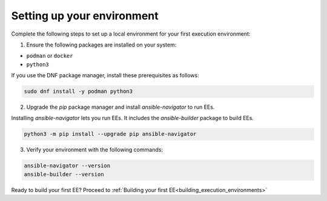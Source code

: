 .. _setting_up_environment:

###########################
Setting up your environment
###########################

Complete the following steps to set up a local environment for your first execution environment:

1. Ensure the following packages are installed on your system:

* ``podman`` or ``docker``
* ``python3``

If you use the DNF package manager, install these prerequisites as follows:

.. code-block:: bash

  sudo dnf install -y podman python3

2. Upgrade the `pip` package manager and install `ansible-navigator` to run EEs.

Installing `ansible-navigator` lets you run EEs.
It includes the `ansible-builder` package to build EEs.

.. code-block:: bash

  python3 -m pip install --upgrade pip ansible-navigator

3. Verify your environment with the following commands:

.. code-block:: bash

  ansible-navigator --version
  ansible-builder --version

Ready to build your first EE?
Proceed to :ref:`Building your first EE<building_execution_environments>`
